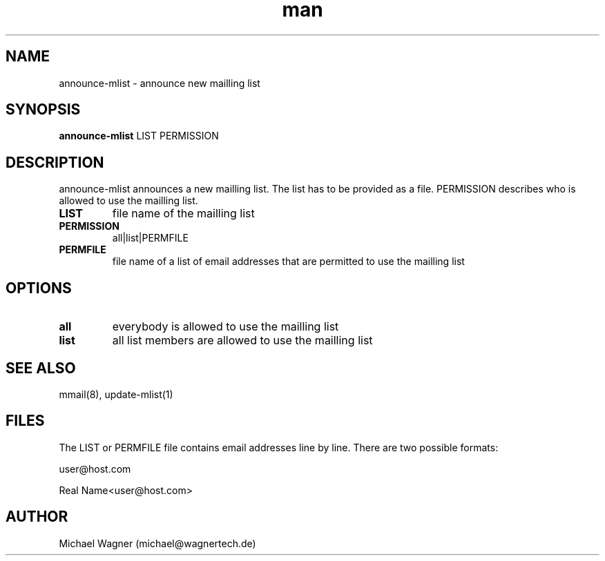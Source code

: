 .\" Manpage for announce-mlist.
.\" Contact mail@wagnertech.de to correct errors or typos.
.TH man 1 "22 Feb 2018" "1.0" "announce-mlist man page"
.SH NAME
announce-mlist \- announce new mailling list
.SH SYNOPSIS
.B announce-mlist
LIST PERMISSION
.SH DESCRIPTION
.PP
announce-mlist announces a new mailling list. The list has to be provided as a file. PERMISSION
describes who is allowed to use the mailling list.
.TP
\fBLIST\fR
file name of the mailling list
.TP
\fBPERMISSION\fR
all|list|PERMFILE
.TP
\fBPERMFILE\fR
file name of a list of email addresses that are permitted to use the mailling list
.SH OPTIONS
.TP
\fBall\fR
everybody is allowed to use the mailling list
.TP
\fBlist\fR
all list members are allowed to use the mailling list
.SH SEE ALSO
mmail(8), update-mlist(1)
.SH FILES
The LIST or PERMFILE file contains email addresses line by line. There are two possible formats:

user@host.com

Real Name<user@host.com>
.SH AUTHOR
Michael Wagner (michael@wagnertech.de)

